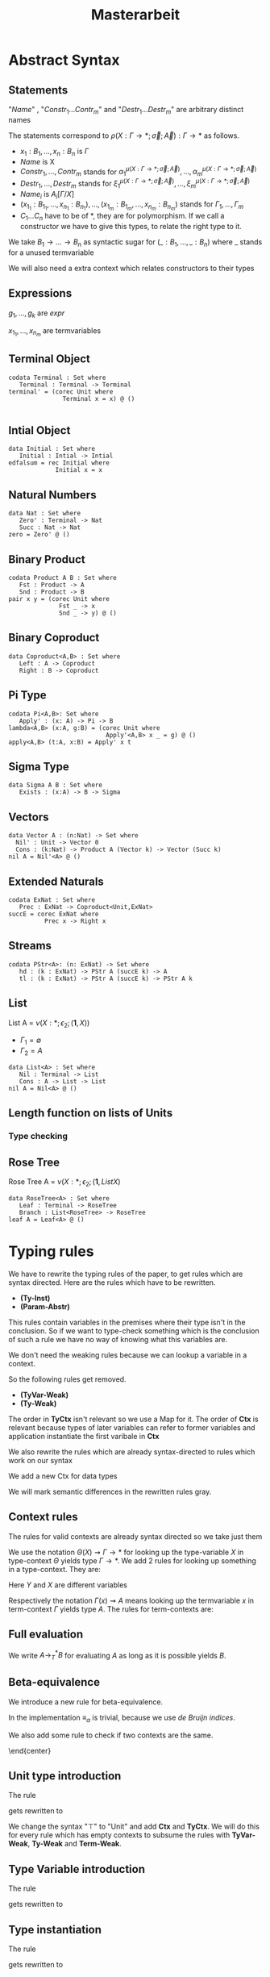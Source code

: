 #+LATEX_HEADER: \usepackage{listings}
#+LATEX_HEADER: \usepackage{bussproofs}
#+LATEX_HEADER: \usepackage{xcolor}
#+LATEX_HEADER: \lstset{
#+LATEX_HEADER:  basicstyle=\ttfamily,
#+LATEX_HEADER:   mathescape
#+LATEX_HEADER: }
#+LATEX_HEADER: \usepackage{graphicx}
#+LATEX_HEADER:\newenvironment{scprooftree}[1]%
#+LATEX_HEADER:  {\gdef\scalefactor{#1}\begin{center}\proofSkipAmount \leavevmode}%
#+LATEX_HEADER:  {\scalebox{\scalefactor}{\DisplayProof}\proofSkipAmount \end{center} }
#+TITLE: Masterarbeit
* Abstract Syntax
** Statements
   \begin{lstlisting}
   statement =
     data Name : $(x_1 : B_1,\dots,x_n : B_n)$ -> Set where
       $Constr_1$ : $(x_{1_1}:B_{1_1},\dots,x_{n_1}: B_{n_1})$ -> $A_1[Name/X]$ -> Name $\sigma_{1_1}\dots \sigma_{1_n}$
              $\vdots$                $\vdots$             $\vdots$            $\vdots$
       $Constr_m$ : $(x_{1_m}:B_{1_m},\dots,x_{n_m}: B_{n_m})$ -> $A_i[Name/X]$ -> Name $\sigma_{m_1}\dots \sigma_{m_n}$
    | codata Name : $(x_1 : B_1,\dots,x_n : B_n)$ -> Set where
       $Destr_1$ : $(x_{1_1}:B_{i_1},\dots,x_{n_1}: B_{n_1})$ -> Name $\sigma_{1_1}\dots \sigma_{1_n}$ -> $A_1[Name/X]$
              $\vdots$                $\vdots$             $\vdots$            $\vdots$
       $Destr_m$ : $(x_{1_m}:B_{1_m},\dots,x_{n_m}: B_{n_m})$ -> Name $\sigma_{m_1}\dots \sigma_{m_n}$ -> $A_i[Name/X]$
    | name<C_1,\dots,C_n> $x_1:A_1 \dots x_n:A_n$ = expr
   \end{lstlisting}

   "/Name/" , "$Constr_1\dots Contr_m$" and "$Destr_1\dots Destr_m$" are arbitrary distinct names

   The statements correspond to $\rho(X:\Gamma\rightarrow*;\vec\sigma;\vec{A}):\Gamma\rightarrow*$ as follows.
   + $x_1: B_1,\dots,x_n: B_n$ is $\Gamma$
   + /Name/ is X
   + $Constr_1,\dots, Contr_m$ stands for $\alpha_1^{\mu(X:\Gamma\rightarrow *;\vec\sigma;\vec A)},\dots,\alpha_m^{\mu(X:\Gamma\rightarrow *;\vec\sigma;\vec A)}$
   + $Destr_1,\dots, Destr_m$ stands for $\xi_1^{\mu(X:\Gamma\rightarrow *;\vec\sigma;\vec A)},\dots,\xi_m^{\mu(X:\Gamma\rightarrow *;\vec\sigma;\vec A)}$
   + $Name_i$ is $A_i[\Gamma/X]$
   + $(x_{1_1}:B_{1_1},\dots,x_{n_1}: B_{n_1}),\dots,(x_{1_m}:B_{1_m},\dots,x_{n_m}:B_{n_m})$ stands for $\Gamma_1,\dots,\Gamma_m$
   + $C_1\dots C_n$ have to be of *, they are for polymorphism.  If we call a constructor we have to give this types,
     to relate the right type to it.

   We take $B_1\rightarrow\dots\rightarrow B_n$ as syntactic sugar for $(\_:B_1,\dots,\_:B_n)$ where _ stands for a unused termvariable

   We will also need a extra context which relates constructors to their types

** Expressions
   \begin{lstlisting}
   expr =
     rec $\mu$ to C where
       $Constr_1$ $x_{1_1}$ $\dots$ $x_{n_1}$ $y_1$    = $g_1$
               $\vdots$          $\vdots$
       $Constr_m$ $x_{1_m}$ $\dots$ $x_{n_m}$ $y_m$ = $g_m$
   | corec C to $\nu$ where
       $Destr_1$ $x_{1_1}$ $\dots$ $x_{n_1}$ $y_1$   = $g_1$
               $\vdots$         $\vdots$
       $Destr_m$  $x_{1_m}$ $\dots$ $x_{n_m}$ $y_m$ = $g_m$
   | expr @ expr | () | Unit | Constr expr* | Destr expr*
   \end{lstlisting}

   $g_1,\dots,g_k$ are /expr/

   $x_{1_1},\dots, x_{n_m}$ are termvariables

** Terminal Object
   #+begin_example
   codata Terminal : Set where
      Terminal : Terminal -> Terminal
   terminal' = (corec Unit where
                  Terminal x = x) @ ()

   #+end_example
** Intial Object
   #+begin_example
   data Initial : Set where
      Initial : Intial -> Intial
   edfalsum = rec Initial where
                Initial x = x
   #+end_example

** Natural Numbers
   #+begin_example
   data Nat : Set where
      Zero' : Terminal -> Nat
      Succ : Nat -> Nat
   zero = Zero' @ ()
   #+end_example
** Binary Product
   #+begin_example
   codata Product A B : Set where
      Fst : Product -> A
      Snd : Product -> B
   pair x y = (corec Unit where
                 Fst _ -> x
                 Snd _ -> y) @ ()
   #+end_example
** Binary Coproduct
   #+begin_example
   data Coproduct<A,B> : Set where
      Left : A -> Coproduct
      Right : B -> Coproduct
   #+end_example
** Pi Type
   #+begin_example
   codata Pi<A,B>: Set where
      Apply' : (x: A) -> Pi -> B
   lambda<A,B> (x:A, g:B) = (corec Unit where
                              Apply'<A,B> x _ = g) @ ()
   apply<A,B> (t:A, x:B) = Apply' x t
   #+end_example
** Sigma Type
   #+begin_example
   data Sigma A B : Set where
      Exists : (x:A) -> B -> Sigma
   #+end_example
** Vectors
   #+begin_example
   data Vector A : (n:Nat) -> Set where
     Nil' : Unit -> Vector 0
     Cons : (k:Nat) -> Product A (Vector k) -> Vector (Succ k)
   nil A = Nil'<A> @ ()
   #+end_example
** Extended Naturals
   #+begin_example
   codata ExNat : Set where
      Prec : ExNat -> Coproduct<Unit,ExNat>
   succE = corec ExNat where
             Prec x -> Right x
   #+end_example
** Streams
   #+begin_example
   codata PStr<A>: (n: ExNat) -> Set where
      hd : (k : ExNat) -> PStr A (succE k) -> A
      tl : (k : ExNat) -> PStr A (succE k) -> PStr A k
   #+end_example
** List
   List A =  $\nu(X:*;\epsilon_2;(\textbf{1},X))$
   + $\Gamma_1=\emptyset$
   + $\Gamma_2=A$

   #+begin_example
   data List<A> : Set where
      Nil : Terminal -> List
      Cons : A -> List -> List
   nil A = Nil<A> @ ()
   #+end_example

** Length function on lists of Units
   \begin{align*}
   \text{length} = \text{rec} &((y_k:\top).\alpha_1^\textbf{N}@\langle\rangle\\
                &,(x:\top,y_k:\mu(X:*;\epsilon_2(\mathbf{1},X)))).\alpha_2^\textbf{N} @ y_k\\
   \end{align*}
*** Type checking

    \begin{scprooftree}{0.6}
    \AxiomC{$\vdash\textbf{N}:*$}
    \AxiomC{$\vdash\alpha_1^\textbf{N}: (x:\textbf{1})\rightarrow\textbf{N}$}
    \RightLabel{\textbf{(Term-Weak)}}
    \UnaryInfC{$y_k:\textbf{1}\vdash\alpha_1^\textbf{N}: (x:\textbf{1})\rightarrow\textbf{N}$}
    \AxiomC{$\vdash\langle\rangle':\textbf{1}$}
    \RightLabel{\textbf{(Term-Weak)}}
    \UnaryInfC{$y_k:\textbf{1}\vdash\langle\rangle':\textbf{1}$}
    \RightLabel{\textbf{(Inst)}}
    \BinaryInfC{$y_k:\textbf{1}\vdash \alpha_1^\textbf{N}@\langle\rangle':\textbf{N}$}
    \AxiomC{$\vdash\alpha_2^\textbf{N}: (x:\textbf{N})\rightarrow\textbf{N}$}
    \RightLabel{\textbf{(Term-Weak)}}
    \UnaryInfC{$y_k:\textbf{N}\vdash\alpha_2^\textbf{N}: (x:\textbf{N})\rightarrow\textbf{N}$}
    \AxiomC{$\textbf{N}:*$}
    \RightLabel{\textbf{(Proj)}}
    \UnaryInfC{$y_k:\textbf{N}\vdash y_k:\textbf{N}$}
    \RightLabel{\textbf{(Inst)}}
    \BinaryInfC{$y_k:\textbf{N}\vdash \alpha_2^\textbf{N}@y_k:\textbf{N}$}
    \RightLabel{\textbf{(Ind-E)}}
    \TrinaryInfC{$\vdash \text{rec}((y_k).\alpha_1^\textbf{N}@\langle\rangle'
                    ,(y_k).\alpha_2^\textbf{N} @ y_k):(y:\text{List }\textbf{1})\rightarrow\textbf{N}$}
    \end{scprooftree}


** Rose Tree
   Rose Tree A = $\nu(X:*;\epsilon_2;(\textbf{1},List X)$

   #+begin_example
   data RoseTree<A> : Set where
      Leaf : Terminal -> RoseTree
      Branch : List<RoseTree> -> RoseTree
   leaf A = Leaf<A> @ ()
   #+end_example

* Typing rules
  We have to rewrite the typing rules of the paper, to get rules which are
  syntax directed. Here are the rules which have to be rewritten.
  + *(Ty-Inst)*
  + *(Param-Abstr)*
  This rules contain variables in the premises where their type isn't in the
  conclusion. So if we want to type-check something which is the conclusion of
  such a rule we have no way of knowing what this variables are.

  We don't need the weaking rules because we can lookup a variable in a
  context.

  So the following rules get removed.
  + *(TyVar-Weak)*
  + *(Ty-Weak)*
  The order in *TyCtx* isn't relevant so we use a Map for it.  The order
  of *Ctx* is relevant because types of later variables can refer to
  former variables and application instantiate the first varibale in
  *Ctx*

  We also rewrite the rules which are already syntax-directed to rules
  which work on our syntax

  We add a new Ctx for data types

  We will mark semantic differences in the rewritten rules gray.
** Context rules
   The rules for valid contexts are already syntax directed so we take
   just them
   \begin{center}
   \AxiomC{}
   \UnaryInfC{$\vdash\emptyset$ \textbf{TyCtx}}
   \DisplayProof
   \hskip 1.5em
   \AxiomC{$\vdash\Theta$ \textbf{TyCtx}}
   \AxiomC{$\vdash\Gamma$ \textbf{Ctx}}
   \BinaryInfC{$\vdash\Theta,X:\Gamma\rightarrow*$ \textbf{TyCtx}}
   \DisplayProof
   \vskip 0.5em
   \AxiomC{}
   \UnaryInfC{$\vdash\emptyset$ \textbf{Ctx}}
   \DisplayProof
   \hskip 1.5em
   \AxiomC{$\emptyset|\Gamma\vdash A:*$}
   \UnaryInfC{$\vdash\Gamma,x:A$ \textbf{Ctx}}
   \DisplayProof
   \end{center}

   We use the notation $\Theta(X)\rightsquigarrow\Gamma\rightarrow*$ for
   looking up the type-variable $X$ in type-context $\Theta$ yields type
   $\Gamma\rightarrow*$. We add 2 rules for looking up something in a
   type-context.  They are:
   \begin{center}
     \AxiomC{$\vdash \Theta$ \textbf{TyCtx}}
     \AxiomC{$\vdash \Gamma$ \textbf{Ctx}}
     \BinaryInfC{$\Theta,X:\Gamma\rightarrow*(X)\rightsquigarrow\Gamma\rightarrow*$}
     \DisplayProof
     \hskip 1.5em
     \AxiomC{$\vdash \Gamma_1$ \textbf{Ctx}}
     \AxiomC{$\Theta(X) \rightsquigarrow\Gamma_2\rightarrow*$}
     \BinaryInfC{$\Theta,Y:\Gamma_1\rightarrow*(X)\rightsquigarrow\Gamma_2\rightarrow*$}
     \DisplayProof
   \end{center}
   Here $Y$ and $X$ are different variables

   Respectively the notation $\Gamma(x)\rightsquigarrow A$ means looking
   up the termvariable $x$ in term-context $\Gamma$ yields type $A$. The
   rules for term-contexts are:
   \begin{center}
     \AxiomC{$\vdash \Gamma$ \textbf{Ctx}}
     \AxiomC{$\Gamma\vdash A:*$}
     \BinaryInfC{$\Gamma,x:A(x)\rightsquigarrow A$}
     \DisplayProof
     \hskip 1.5em
     \AxiomC{$\Gamma(x) \rightsquigarrow A$}
     \AxiomC{$\Gamma\vdash B:*$}
     \BinaryInfC{$\Gamma,y:B(x)\rightsquigarrow A$}
     \DisplayProof
   \end{center}

** Full evaluation
   We write $A \longrightarrow_T^* B$ for evaluating $A$ as long as it
   is possible yields $B$.
** Beta-equivalence
   We introduce a new rule for beta-equivalence.
   \begin{center}
   \AxiomC{$A\longrightarrow_T^* A'$}
   \AxiomC{$B\longrightarrow_T^* B'$}
   \AxiomC{$A'\equiv_\alpha B'$}
   \TrinaryInfC{$A\equiv_\beta B$}
   \DisplayProof
   \end{center}
   In the implementation $\equiv_\alpha$ is trivial, because we use /de
   Bruijn indices/.

   We also add some rule to check if two contexts are the same.
   \begin{center}
   \AxiomC{}
   \UnaryInfC{$\emptyset\equiv_\beta\emptyset$}
   \DisplayProof
   \hskip 1.5em
   \AxiomC{$\Gamma_1\equiv_\beta \Gamma_2$}
   \AxiomC{$A[\Gamma_1]\equiv_\beta B[\Gamma_2]$}
   \BinaryInfC{$\Gamma_1,x:A\equiv_\beta\Gamma_2,y:B$}
   \DisplayProof
%   \vskip 0.5em
%   \AxiomC{$\Theta_1\equiv_\beta \Theta_2$}
%   \AxiomC{$\Gamma_1\equiv_\beta \Gamma_2$}
%   \BinaryInfC{$\Theta_1,X:\Gamma_1\rightarrow*\equiv_\beta\Theta_2,X:\Gamma_2\rightarrow*$}
%   \DisplayProof
   \end{center}
   \end{center}

** Unit type introduction
   The rule
   \begin{prooftree}
     \AxiomC{}
     \RightLabel{\textbf{($\top$-I)}}
     \UnaryInfC{$\vdash\top:*$}
   \end{prooftree}
   gets rewritten to
    \begin{prooftree}
     \AxiomC{}
     \RightLabel{\textbf{(Unit-I)}}
     \UnaryInfC{\colorbox{gray}{$\Theta|\Gamma$}$\vdash$Unit:$*$}
   \end{prooftree}
   We change the syntax "$\top$" to "Unit" and add *Ctx* and *TyCtx*.
   We will do this for every rule which has empty contexts to subsume
   the rules with *TyVar-Weak*, *Ty-Weak* and *Term-Weak*.

** Type Variable introduction

    The rule
    \begin{prooftree}
     \AxiomC{$\vdash \Theta$ \textbf{TyCtx}}
     \AxiomC{$\vdash \Gamma$ \textbf{Ctx}}
     \RightLabel{\textbf{(TyVar-I)}}
     \BinaryInfC{$\Theta,X:\Gamma\rightarrow*|\emptyset\vdash X : \Gamma \rightarrow *$}
   \end{prooftree}
   gets rewritten to

    \begin{prooftree}
     \AxiomC{\colorbox{gray}{$\Theta(X)\rightsquigarrow\Gamma'\rightarrow*$}}
     \AxiomC{\colorbox{gray}{$\vdash \Gamma_1$ \textbf{Ctx}}}
     \AxiomC{\colorbox{gray}{$\Gamma'\equiv_\beta\Gamma$}}
     \RightLabel{\textbf{(TyVar-I)}}
     \TrinaryInfC{$\Theta|$\colorbox{gray}{$\Gamma_1$}$\vdash X : \Gamma \rightarrow *$}
   \end{prooftree}

** Type instantiation
   The rule
   \begin{prooftree}
     \AxiomC{$\Theta|\Gamma_1\vdash A:(x:B,\Gamma_2)\rightarrow*$}
     \AxiomC{$\Gamma_1\vdash t:B$}
     \BinaryInfC{$\Theta|\Gamma_1\vdash A@t:\Gamma_2[t/x]\rightarrow*$}
   \end{prooftree}
   gets rewritten to
    \begin{prooftree}
     \AxiomC{$\Theta|\Gamma_1\vdash A:(x:B,\Gamma_2)\rightarrow*$}
     \AxiomC{$\Gamma_1\vdash t:$\colorbox{gray}{$B'$}}
     \AxiomC{\colorbox{gray}{$B\equiv_\beta B'$}}
     \TrinaryInfC{$\Theta|\Gamma_1\vdash A@t:\Gamma_2[t/x]\rightarrow*$}
   \end{prooftree}


** Parameter abstraction
   The rule
   \begin{center}
     \AxiomC{$\Theta|\Gamma_1,x:A\vdash B:\Gamma_2\rightarrow*$}
     \RightLabel{\textbf{(Param-Abstr)}}
     \UnaryInfC{$\Theta|\Gamma_1\vdash(x).B:(x:A,\Gamma_2)\rightarrow*$}
     \DisplayProof
   \end{center}
   gets rewritten to
   \begin{center}
     \AxiomC{$\Theta|\Gamma_1,x:A\vdash B:\Gamma_2\rightarrow*$}
     \RightLabel{\textbf{(Param-Abstr)}}
     \UnaryInfC{$\Theta|\Gamma_1\vdash(x$\colorbox{gray}{$:A$}$).B:(x:A,\Gamma_2)\rightarrow*$}
     \DisplayProof
   \end{center}

** (co)data definition
   The rule
   \begin{prooftree}
   \AxiomC{$\sigma_k:\Gamma_k\triangleright\Gamma$}
   \AxiomC{$\Theta,X:\Gamma\rightarrow*|\Gamma_k\vdash A_k:*$}
   \RightLabel{(\textbf{FP-Ty})}
   \BinaryInfC{$\Theta | \emptyset \vdash \rho(X : \Gamma \rightarrow *;\vec{\sigma};\vec{A}):\Gamma\rightarrow *$}
   \end{prooftree}
   gets rewritten to
   \begin{prooftree}
   \AxiomC{$\sigma_k:\Gamma_k\triangleright\Gamma$}
   \AxiomC{$\Theta,X:\Gamma\rightarrow*|\Gamma_k\vdash A_k:*$}
   \RightLabel{(\textbf{FP-Ty})}
   \BinaryInfC{$\Theta | $\colorbox{gray}{$\Gamma_1$} $\vdash$ data X $\Gamma$ -> Set where; $\overrightarrow{Constr_k : \Gamma_k\text{ -> }A_k\text{ -> }X \sigma_k}$}
   \end{prooftree}
   and
   \begin{prooftree}
   \AxiomC{$\sigma_k:\Gamma_k\triangleright\Gamma$}
   \AxiomC{$\Theta,X:\Gamma\rightarrow*|\Gamma_k\vdash A_k:*$}
   \RightLabel{(\textbf{FP-Ty})}
   \BinaryInfC{$\Theta |$\colorbox{gray}{$\Gamma_1$} $ \vdash$ codata X $\Gamma$ -> Set where; $\overrightarrow{Destr_k : \Gamma_k \text{ -> } X \sigma_k \text{ -> } A_k}$}
   \end{prooftree}

** Unit expression introduction
   The rule
   \begin{center}
     \AxiomC{}
     \RightLabel{\textbf{(}$\top$\textbf{-I)}}
     \UnaryInfC{$\lozenge:\top$}
     \DisplayProof
   \end{center}
   get rewritten to
   \begin{center}
     \AxiomC{}
     \RightLabel{\textbf{(}$\top$\textbf{-I)}}
     \UnaryInfC{():Unit}
     \DisplayProof
   \end{center}

** Expression Instantiation
   The rule
   \begin{center}
     \AxiomC{$\Gamma_1\vdash t:(x:A,\Gamma_2)\rightarrow B$}
     \AxiomC{$\Gamma_1\vdash s:A$}
     \RightLabel{\textbf{(Inst)}}
     \BinaryInfC{$\Gamma_1\vdash t@s:\Gamma_2[s/x]\rightarrow B[s/x]$}
     \DisplayProof
   \end{center}
   gets rewritten to
   \begin{center}
     \AxiomC{$\Gamma_1\vdash t:(x:A,\Gamma_2)\rightarrow B$}
     \AxiomC{$\Gamma_1\vdash s:$\colorbox{gray}{$A'$}}
     \AxiomC{\colorbox{gray}{$A\equiv_\beta A'$}}
     \RightLabel{\textbf{(Inst)}}
     \TrinaryInfC{$\Gamma_1\vdash t@s:\Gamma_2[s/x]\rightarrow B[s/x]$}
     \DisplayProof
   \end{center}

** Expression variable introduction
   The rule
   \begin{center}
     \AxiomC{$\Gamma\vdash A:*$}
     \RightLabel{\textbf{(Proj)}}
     \UnaryInfC{$\Gamma,x:A\vdash x:A$}
     \DisplayProof
   \end{center}
   gets rewritten to
   \begin{center}
     \AxiomC{\colorbox{gray}{$\Gamma(x)\rightsquigarrow A$}}
     \RightLabel{\textbf{(Proj)}}
     \UnaryInfC{$\Sigma|\Theta|\Gamma\vdash x:A$}
     \DisplayProof
   \end{center}


** Constructor
   The rule
   \begin{center}
     \AxiomC{$\mu(X:\Gamma\rightarrow*;\vec{\sigma};\vec{A}):\Gamma\rightarrow*$}
     \AxiomC{$1\leq k\leq|\vec{A}|$}
     \RightLabel{\textbf{(Ind-I)}}
     \BinaryInfC{$\vdash\alpha_k^{\mu(X:\Gamma\rightarrow*;\vec{\sigma};\vec{A})}:(\Gamma_k,y:A_k[\mu/X])\rightarrow\mu@\sigma_k$}
     \DisplayProof
   \end{center}
   gets rewritten to
   \begin{center}
     \AxiomC{\colorbox{gray}{$\Sigma$(Constr)$\rightsquigarrow(\Gamma_k,y:A_k[\mu/X])\rightarrow\mu@\sigma_k$}}
     \RightLabel{\textbf{(Ind-I)}}
     \UnaryInfC{\colorbox{gray}{$\Sigma|\Theta|\Gamma$}$\vdash$Constr$:(\Gamma_k,y:A_k[\mu/X])\rightarrow\mu@\sigma_k$}
     \DisplayProof
   \end{center}


** Destructor
   The rule
   \begin{center}
     \AxiomC{$\nu(X:\Gamma\rightarrow*;\vec{\sigma};\vec{A}):\Gamma\rightarrow*$}
     \AxiomC{$1\leq k\leq|\vec{A}|$}
     \RightLabel{\textbf{(Coind-E)}}
     \BinaryInfC{$\vdash\xi_k^{\nu(X;\Gamma\rightarrow*;\vec{\sigma};\vec{A})}:(\Gamma_k,y:\nu@\sigma_k)\rightarrow
       A_k[\nu/X]$}
     \DisplayProof
   \end{center}
   gets rewritten to
   \begin{center}
     \AxiomC{\colorbox{gray}{$\Sigma$(Destr)$\rightsquigarrow(\Gamma_k,y:\nu@\sigma_k)\rightarrow
       A_k[\nu/X]$}}
     \RightLabel{\textbf{(Ind-I)}}
     \UnaryInfC{\colorbox{gray}{$\Sigma|\Theta|\Gamma$}$\vdash$Destr$:(\Gamma_k,y:\nu@\sigma_k)\rightarrow
       A_k[\nu/X]$}
     \DisplayProof
   \end{center}


** Recursion
   \begin{center}
     \AxiomC{$\vdash C:\Gamma\rightarrow*$}
     \AxiomC{$\Delta,\Gamma_k,y_k:A_k[C/X]\vdash g_k:(C@\sigma_k)$}
     \AxiomC{$\forall k=1,\dots,n$}
     \RightLabel{\textbf{(Ind-E)}}
     \TrinaryInfC{$\Delta\vdash$ rec
       $\overrightarrow{(\Gamma_k,y_k).g_k}:(\Gamma,y:\mu@id_\Gamma)\rightarrow C@id_\Gamma$}
     \DisplayProof
   \end{center}

   \begin{prooftree}
     \AxiomC{$\vdash C:\Gamma\rightarrow*$}
     \AxiomC{\colorbox{gray}{$\overrightarrow{\vdash B_k\equiv_\beta(C@\sigma_k)}$}}
     \AxiomC{\colorbox{gray}{$\overrightarrow{\Sigma \vdash\text{Constr}_k:(\Gamma_k,y:A_k[\mu/X])\rightarrow\mu@\sigma_k}$}}
     \noLine
     \UnaryInfC{$\overrightarrow{\Delta,\Gamma_k,y_k:A_k[C/X]\vdash g_k:\text{\colorbox{gray}{$B_k$}}}$}
     \RightLabel{\textbf{(Ind-E)}}
     \TrinaryInfC{\colorbox{gray}{$\Sigma|\Theta|$}$\Delta\vdash$ rec \colorbox{gray}{$\mu$ to C};
       $\overrightarrow{\text{Constr}_k\overrightarrow{x_k}\text{ } y_k = g_k}:(\Gamma,y:\mu@id_\Gamma)\rightarrow C@id_\Gamma$}
    \end{prooftree}


** Corecursion
   \begin{center}
     \AxiomC{$\vdash C:\Gamma\rightarrow*$}
     \AxiomC{$\Delta,\Gamma_k,y_k:(C@\sigma_k)\vdash g_k:A_k[C/X]$}
     \AxiomC{$\forall k=1,\dots,n$}
     \RightLabel{\textbf{(Coind-I)}}
     \TrinaryInfC{$\Delta\vdash$ corec
       $\overrightarrow{(\Gamma_k,y_k).g_k}:(\Gamma,y:C@id_\Gamma)\rightarrow \nu@id_\Gamma$}
     \DisplayProof
   \end{center}

   \begin{prooftree}
     \AxiomC{$\vdash C:\Gamma\rightarrow*$}
     \AxiomC{\colorbox{gray}{$\overrightarrow{\vdash B_k\equiv_\beta A_k[C/X]}$}}
     \AxiomC{\colorbox{gray}{$\overrightarrow{\Sigma \vdash\text{Destr}_k:(\Gamma_k,y:\nu@\sigma_k)\rightarrow
       A_k[\nu/X]}$}}
     \noLine
     \UnaryInfC{$\overrightarrow{\Delta,\Gamma_k,y_k:(\Gamma_k,y:(C@\sigma_k))\vdash g_k:\text{\colorbox{gray}{$B_k$}}}$}
     \RightLabel{\textbf{(Coind-I)}}
     \TrinaryInfC{\colorbox{gray}{$\Sigma|\Theta|$}$\Delta\vdash$ rec \colorbox{gray}{C to $\nu$};
       $\overrightarrow{\text{Destr}_k\overrightarrow{x_k}\text{ } y_k = g_k}:(\Gamma,y:C@id_\Gamma)\rightarrow \nu@id_\Gamma$}
    \end{prooftree}
